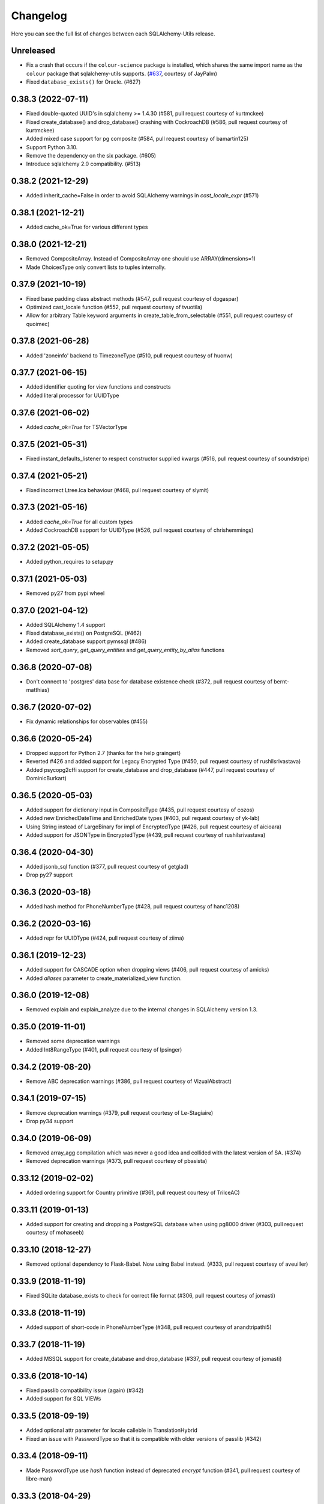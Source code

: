 Changelog
---------

Here you can see the full list of changes between each SQLAlchemy-Utils release.


Unreleased
^^^^^^^^^^

- Fix a crash that occurs if the ``colour-science`` package is installed,
  which shares the same import name as the ``colour`` package that sqlalchemy-utils supports.
  (`#637 <https://github.com/kvesteri/sqlalchemy-utils/pull/637>`_, courtesy of JayPalm)
- Fixed ``database_exists()`` for Oracle. (#627)


0.38.3 (2022-07-11)
^^^^^^^^^^^^^^^^^^^

- Fixed double-quoted UUID's in sqlalchemy >= 1.4.30 (#581, pull request courtesy of kurtmckee)
- Fixed create_database() and drop_database() crashing with CockroachDB (#586, pull request courtesy of kurtmckee)
- Added mixed case support for pg composite (#584, pull request courtesy of bamartin125)
- Support Python 3.10.
- Remove the dependency on the six package. (#605)
- Introduce sqlalchemy 2.0 compatibility. (#513)


0.38.2 (2021-12-29)
^^^^^^^^^^^^^^^^^^^

- Added inherit_cache=False in order to avoid SQLAlchemy warnings in `cast_locale_expr` (#571)


0.38.1 (2021-12-21)
^^^^^^^^^^^^^^^^^^^

- Added cache_ok=True for various different types


0.38.0 (2021-12-21)
^^^^^^^^^^^^^^^^^^^

- Removed CompositeArray. Instead of CompositeArray one should use ARRAY(dimensions=1)
- Made ChoicesType only convert lists to tuples internally.


0.37.9 (2021-10-19)
^^^^^^^^^^^^^^^^^^^

- Fixed base padding class abstract methods (#547, pull request courtesy of dpgaspar)
- Optimized cast_locale function (#552, pull request courtesy of tvuotila)
- Allow for arbitrary Table keyword arguments in create_table_from_selectable (#551, pull request courtesy of quoimec)


0.37.8 (2021-06-28)
^^^^^^^^^^^^^^^^^^^

- Added 'zoneinfo' backend to TimezoneType (#510, pull request courtesy of huonw)


0.37.7 (2021-06-15)
^^^^^^^^^^^^^^^^^^^

- Added identifier quoting for view functions and constructs
- Added literal processor for UUIDType


0.37.6 (2021-06-02)
^^^^^^^^^^^^^^^^^^^

- Added `cache_ok=True` for TSVectorType


0.37.5 (2021-05-31)
^^^^^^^^^^^^^^^^^^^

- Fixed instant_defaults_listener to respect constructor supplied kwargs (#516, pull request courtesy of soundstripe)


0.37.4 (2021-05-21)
^^^^^^^^^^^^^^^^^^^

- Fixed incorrect Ltree.lca behaviour (#468, pull request courtesy of slymit)


0.37.3 (2021-05-16)
^^^^^^^^^^^^^^^^^^^

- Added `cache_ok=True` for all custom types
- Added CockroachDB support for UUIDType (#526, pull request courtesy of chrishemmings)


0.37.2 (2021-05-05)
^^^^^^^^^^^^^^^^^^^

- Added python_requires to setup.py


0.37.1 (2021-05-03)
^^^^^^^^^^^^^^^^^^^

- Removed py27 from pypi wheel


0.37.0 (2021-04-12)
^^^^^^^^^^^^^^^^^^^

- Added SQLAlchemy 1.4 support
- Fixed database_exists() on PostgreSQL (#462)
- Added create_database support pymssql (#486)
- Removed `sort_query`, `get_query_entities` and `get_query_entity_by_alias` functions


0.36.8 (2020-07-08)
^^^^^^^^^^^^^^^^^^^

- Don't connect to 'postgres' data base for database existence check (#372, pull request courtesy of bernt-matthias)


0.36.7 (2020-07-02)
^^^^^^^^^^^^^^^^^^^

- Fix dynamic relationships for observables (#455)


0.36.6 (2020-05-24)
^^^^^^^^^^^^^^^^^^^

- Dropped support for Python 2.7 (thanks for the help graingert)
- Reverted #426 and added support for Legacy Encrypted Type (#450, pull request courtesy of rushilsrivastava)
- Added psycopg2cffi support for create_database and drop_database (#447, pull request courtesy of DominicBurkart)


0.36.5 (2020-05-03)
^^^^^^^^^^^^^^^^^^^

- Added support for dictionary input in CompositeType (#435, pull request courtesy of cozos)
- Added new EnrichedDateTime and EnrichedDate types (#403, pull request courtesy of yk-lab)
- Using String instead of LargeBinary for impl of EncryptedType (#426, pull request courtesy of aicioara)
- Added support for JSONType in EncryptedType (#439, pull request courtesy of rushilsrivastava)


0.36.4 (2020-04-30)
^^^^^^^^^^^^^^^^^^^

- Added jsonb_sql function (#377, pull request courtesy of getglad)
- Drop py27 support


0.36.3 (2020-03-18)
^^^^^^^^^^^^^^^^^^^

- Added hash method for PhoneNumberType (#428, pull request courtesy of hanc1208)


0.36.2 (2020-03-16)
^^^^^^^^^^^^^^^^^^^

- Added repr for UUIDType (#424, pull request courtesy of ziima)


0.36.1 (2019-12-23)
^^^^^^^^^^^^^^^^^^^

- Added support for CASCADE option when dropping views (#406, pull request courtesy of amicks)
- Added `aliases` parameter to create_materialized_view function.


0.36.0 (2019-12-08)
^^^^^^^^^^^^^^^^^^^

- Removed explain and explain_analyze due to the internal changes in SQLAlchemy version 1.3.


0.35.0 (2019-11-01)
^^^^^^^^^^^^^^^^^^^

- Removed some deprecation warnings
- Added Int8RangeType (#401, pull request courtesy of lpsinger)


0.34.2 (2019-08-20)
^^^^^^^^^^^^^^^^^^^

- Remove ABC deprecation warnings (#386, pull request courtesy of VizualAbstract)


0.34.1 (2019-07-15)
^^^^^^^^^^^^^^^^^^^

- Remove deprecation warnings (#379, pull request courtesy of Le-Stagiaire)
- Drop py34 support


0.34.0 (2019-06-09)
^^^^^^^^^^^^^^^^^^^


- Removed array_agg compilation which was never a good idea and collided with the latest version of SA. (#374)
- Removed deprecation warnings (#373, pull request courtesy of pbasista)


0.33.12 (2019-02-02)
^^^^^^^^^^^^^^^^^^^^

- Added ordering support for Country primitive (#361, pull request courtesy of TrilceAC)


0.33.11 (2019-01-13)
^^^^^^^^^^^^^^^^^^^^

- Added support for creating and dropping a PostgreSQL database when using pg8000 driver (#303, pull request courtesy of mohaseeb)


0.33.10 (2018-12-27)
^^^^^^^^^^^^^^^^^^^^

- Removed optional dependency to Flask-Babel. Now using Babel instead. (#333, pull request courtesy of aveuiller)


0.33.9 (2018-11-19)
^^^^^^^^^^^^^^^^^^^

- Fixed SQLite database_exists to check for correct file format (#306, pull request courtesy of jomasti)


0.33.8 (2018-11-19)
^^^^^^^^^^^^^^^^^^^

- Added support of short-code in PhoneNumberType (#348, pull request courtesy of anandtripathi5)


0.33.7 (2018-11-19)
^^^^^^^^^^^^^^^^^^^

- Added MSSQL support for create_database and drop_database (#337, pull request courtesy of jomasti)


0.33.6 (2018-10-14)
^^^^^^^^^^^^^^^^^^^

- Fixed passlib compatibility issue (again) (#342)
- Added support for SQL VIEWs


0.33.5 (2018-09-19)
^^^^^^^^^^^^^^^^^^^

- Added optional attr parameter for locale calleble in TranslationHybrid
- Fixed an issue with PasswordType so that it is compatible with older versions of passlib (#342)


0.33.4 (2018-09-11)
^^^^^^^^^^^^^^^^^^^

- Made PasswordType use `hash` function instead of deprecated `encrypt` function (#341, pull request courtesy of libre-man)


0.33.3 (2018-04-29)
^^^^^^^^^^^^^^^^^^^

- Added new AesGcmEngine (#322, pull request courtesy of manishahluwalia)


0.33.2 (2018-04-02)
^^^^^^^^^^^^^^^^^^^

- Added support for universal wheels (#312, pull request courtesy of nsoranzo)
- Fixed usage of template0 and template1 with postgres database functions. (#286, pull request courtesy of funkybob)


0.33.1 (2018-03-19)
^^^^^^^^^^^^^^^^^^^

- Fixed EncryptedType for Oracle padding attack (#316, pull request courtesy of manishahluwalia)


0.33.0 (2018-02-18)
^^^^^^^^^^^^^^^^^^^

- Added support for materialized views in PostgreSQL
- Added Ltree.descendant_of and Ltree.ancestor_of (#311, pull request courtesy of kageurufu)
- Dropped Python 3.3 support
- Fixed EncryptedType padding (#301, pull request courtesy of konstantinoskostis)


0.32.21 (2017-11-11)
^^^^^^^^^^^^^^^^^^^^

- Close connections on exists, create and drop database functions (#295, pull request courtesy of Terseus)


0.32.20 (2017-11-04)
^^^^^^^^^^^^^^^^^^^^

- Added `__hash__` method for choice objects (#294, pull request courtesy of havelock)


0.32.19 (2017-10-17)
^^^^^^^^^^^^^^^^^^^^

- Fixed select_correlated_expression order by for intermediate table aliases


0.32.18 (2017-10-06)
^^^^^^^^^^^^^^^^^^^^

- Made aggregated attributes to work with subclass objects (#287, pull request courtesy of fayazkhan)


0.32.17 (2017-09-29)
^^^^^^^^^^^^^^^^^^^^

- Added support for MSSQL uniqueidentifier type (#283, pull request courtesy of nHurD)


0.32.16 (2017-09-01)
^^^^^^^^^^^^^^^^^^^^

- Added more hints when decrypting AES with an invalid key (#275, pull request courtesy of xrmx)


0.32.15 (2017-08-31)
^^^^^^^^^^^^^^^^^^^^

- Added better handling of date types for EncryptedType (#184, pull request courtesy of konstantinoskostis)


0.32.14 (2017-03-27)
^^^^^^^^^^^^^^^^^^^^

- Fixed drop_database version comparison


0.32.13 (2017-03-12)
^^^^^^^^^^^^^^^^^^^^

- Fixed a DeprecationWarning by using LargeBinary instead of Binary (#263, pull request courtesy of jacquerie)


0.32.12 (2016-12-18)
^^^^^^^^^^^^^^^^^^^^

- Added generic_repr decorator


0.32.11 (2016-11-19)
^^^^^^^^^^^^^^^^^^^^

- TimeZoneType support for static timezones (#244, pull request courtesy of fuhrysteve)
- Added SQLite support for PasswordType (#254, pull request courtesy of frol)


0.32.10 (2016-10-20)
^^^^^^^^^^^^^^^^^^^^

- Added PhoneNumber as the python_type for PhoneNumberType (#248)
- Made auto_delete_orphans support backref tuples (#234, pull request courtesy of vToMy)


0.32.9 (2016-07-17)
^^^^^^^^^^^^^^^^^^^

- Added support for multi-column observers (#231, pull request courtesy of quantus)


0.32.8 (2016-05-20)
^^^^^^^^^^^^^^^^^^^

- Fixed EmailType to respect constructor args (#230, pull request courtesy of quantus)


0.32.7 (2016-05-20)
^^^^^^^^^^^^^^^^^^^

- Made PhoneNumber exceptions inherit SQLAlchemy's DontWrapMixin (#219, pull request courtesy of JackWink)


0.32.6 (2016-05-11)
^^^^^^^^^^^^^^^^^^^

- Added support for timezones with ArrowType (#218, pull request courtesy of jmagnusson)


0.32.5 (2016-04-29)
^^^^^^^^^^^^^^^^^^^

- Fixed import issue with latest version of SQLAlchemy (#215)


0.32.4 (2016-04-25)
^^^^^^^^^^^^^^^^^^^

- Added LtreeType for PostgreSQL ltree extension
- Added Ltree primitive data type


0.32.3 (2016-04-20)
^^^^^^^^^^^^^^^^^^^

- Added support for PhoneNumber objects as composites


0.32.2 (2016-04-20)
^^^^^^^^^^^^^^^^^^^

- Fixed PasswordType to not access LazyCryptContext on type init (#211, pull request courtesy of olegpidsadnyi)


0.32.1 (2016-03-30)
^^^^^^^^^^^^^^^^^^^

- Fixed database helpers for sqlite (#208, pull request courtesy of RobertDeRose)
- Fixed TranslationHybrid aliased entities handling (#198, pull request courtesy of jmagnusson)


0.32.0 (2016-03-17)
^^^^^^^^^^^^^^^^^^^

- Dropped py26 support
- Made PasswordType to use LazyCryptContext by default (#204, courtesy of olegpidsadnyi)


0.31.6 (2016-01-21)
^^^^^^^^^^^^^^^^^^^

- Added literal parameter processing for ArrowType (#182, pull request courtesy of jmagnusson)


0.31.5 (2016-01-14)
^^^^^^^^^^^^^^^^^^^

- Fixed scalar parsing of LocaleType (#173)


0.31.4 (2015-12-06)
^^^^^^^^^^^^^^^^^^^

- Fixed column alias handling with assert_* functions (#175)


0.31.3 (2015-11-09)
^^^^^^^^^^^^^^^^^^^

- Fixed non-ascii string handling in composite types (#170)


0.31.2 (2015-10-30)
^^^^^^^^^^^^^^^^^^^

- Fixed observes crashing when observable root_obj is ``None`` (#168)


0.31.1 (2015-10-26)
^^^^^^^^^^^^^^^^^^^

- Column observers only notified when actual changes have been made to underlying columns (#138)


0.31.0 (2015-09-17)
^^^^^^^^^^^^^^^^^^^

- Made has_index allow fk constraint as parameter
- Made has_unique_index allow fk constraint as parameter
- Made the extra packages in setup.py to be returned in deterministic order (courtesy of thomasgoirand)
- Removed is_indexed_foreign_key (superceded by more versatile has_index)
- Fixed LocaleType territory parsing (courtesy of dahlia)


0.30.17 (2015-08-16)
^^^^^^^^^^^^^^^^^^^^

- Added correlate parameter to select_correlated_expression function


0.30.16 (2015-08-04)
^^^^^^^^^^^^^^^^^^^^

- Fixed sort_query handling of aliased classes with hybrid properties


0.30.15 (2015-07-28)
^^^^^^^^^^^^^^^^^^^^

- Added support for aliased classes in get_hybrid_properties utility function


0.30.14 (2015-07-23)
^^^^^^^^^^^^^^^^^^^^

- Added cast_if utility function


0.30.13 (2015-07-21)
^^^^^^^^^^^^^^^^^^^^

- Added support for InstrumentedAttributes, ColumnProperties and Columns in get_columns function


0.30.12 (2015-07-05)
^^^^^^^^^^^^^^^^^^^^

- Added support for PhoneNumber extensions (#121)


0.30.11 (2015-06-18)
^^^^^^^^^^^^^^^^^^^^

- Fix None type handling of ChoiceType
- Make locale casting for translation hybrid expressions cast locales on compilation phase. This extra lazy locale casting is needed in some cases where translation hybrid expressions are used before get_locale
function is available.


0.30.10 (2015-06-17)
^^^^^^^^^^^^^^^^^^^^

- Added better support for dynamic locales in translation_hybrid
- Make babel dependent primitive types to use Locale('en') for data validation instead of current locale. Using current locale leads to infinite recursion in cases where the loaded data has dependency to the loaded object's locale.


0.30.9 (2015-06-09)
^^^^^^^^^^^^^^^^^^^

- Added get_type utility function
- Added default parameter for array_agg function


0.30.8 (2015-06-05)
^^^^^^^^^^^^^^^^^^^

- Added Asterisk compiler
- Added row_to_json GenericFunction
- Added array_agg GenericFunction
- Made quote function accept dialect object as the first paremeter
- Made has_index work with tables without primary keys (#148)


0.30.7 (2015-05-28)
^^^^^^^^^^^^^^^^^^^

- Fixed CompositeType null handling


0.30.6 (2015-05-28)
^^^^^^^^^^^^^^^^^^^

- Made psycopg2 requirement optional (#145, #146)
- Made CompositeArray work with tuples given as bind parameters


0.30.5 (2015-05-27)
^^^^^^^^^^^^^^^^^^^

- Fixed CompositeType bind parameter processing when one of the fields is of TypeDecorator type and
CompositeType is used inside ARRAY type.


0.30.4 (2015-05-27)
^^^^^^^^^^^^^^^^^^^

- Fixed CompositeType bind parameter processing when one of the fields is of TypeDecorator type.


0.30.3 (2015-05-27)
^^^^^^^^^^^^^^^^^^^

- Added length property to range types
- Added CompositeType for PostgreSQL


0.30.2 (2015-05-21)
^^^^^^^^^^^^^^^^^^^

- Fixed ``assert_max_length``, ``assert_non_nullable``, ``assert_min_value`` and ``assert_max_value`` not properly raising an ``AssertionError`` when the assertion failed.


0.30.1 (2015-05-06)
^^^^^^^^^^^^^^^^^^^

- Drop undocumented batch fetch feature. Let's wait until the inner workings of SQLAlchemy loading API is well-documented.
- Fixed GenericRelationshipProperty comparator to work with SA 1.0.x (#139)
- Make all foreign key helpers SA 1.0 compliant
- Make translation_hybrid expression work the same way as SQLAlchemy-i18n translation expressions
- Update SQLAlchemy dependency to 1.0


0.30.0 (2015-04-15)
^^^^^^^^^^^^^^^^^^^

- Added __hash__ method to Country class
- Made Country validate itself during object initialization
- Made Country string coercible
- Removed deprecated function generates
- Fixed observes function to work with simple column properties


0.29.9 (2015-04-07)
^^^^^^^^^^^^^^^^^^^

- Added CurrencyType (#19) and Currency class


0.29.8 (2015-03-03)
^^^^^^^^^^^^^^^^^^^

- Added get_class_by_table ORM utility function


0.29.7 (2015-03-01)
^^^^^^^^^^^^^^^^^^^

- Added Enum representation support for ChoiceType


0.29.6 (2015-02-03)
^^^^^^^^^^^^^^^^^^^

- Added customizable TranslationHybrid default value


0.29.5 (2015-02-03)
^^^^^^^^^^^^^^^^^^^

- Made assert_max_length support PostgreSQL array type


0.29.4 (2015-01-31)
^^^^^^^^^^^^^^^^^^^

- Made CaseInsensitiveComparator not cast already lowercased types to lowercase


0.29.3 (2015-01-24)
^^^^^^^^^^^^^^^^^^^

- Fixed analyze function runtime property handling for PostgreSQL >= 9.4
- Fixed drop_database and create_database identifier quoting (#122)


0.29.2 (2015-01-08)
^^^^^^^^^^^^^^^^^^^

- Removed deprecated defer_except (SQLAlchemy's own load_only should be used from now on)
- Added json_sql PostgreSQL helper function


0.29.1 (2015-01-03)
^^^^^^^^^^^^^^^^^^^

- Added assert_min_value and assert_max_value testing functions


0.29.0 (2015-01-02)
^^^^^^^^^^^^^^^^^^^

- Removed TSVectorType.match_tsquery (now replaced by TSVectorType.match to be compatible with SQLAlchemy)
- Removed undocumented function tsvector_concat
- Added support for TSVectorType concatenation through OR operator
- Added documentation for TSVectorType (#102)


0.28.3 (2014-12-17)
^^^^^^^^^^^^^^^^^^^

- Made aggregated fully support column aliases
- Changed test matrix to run all tests without any optional dependencies (as well as with all optional dependencies)


0.28.2 (2014-12-13)
^^^^^^^^^^^^^^^^^^^

- Fixed issue with Color importing (#104)


0.28.1 (2014-12-13)
^^^^^^^^^^^^^^^^^^^

- Improved EncryptedType to support more underlying_type's; now supports: Integer, Boolean, Date, Time, DateTime, ColorType, PhoneNumberType, Unicode(Text), String(Text), Enum
- Allow a callable to be used to lookup the key for EncryptedType


0.28.0 (2014-12-12)
^^^^^^^^^^^^^^^^^^^

- Fixed PhoneNumber string coercion (#93)
- Added observes decorator (generates decorator will be deprecated later)


0.27.11 (2014-12-06)
^^^^^^^^^^^^^^^^^^^^

- Added loose typed column checking support for get_column_key
- Made get_column_key throw UnmappedColumnError to be consistent with SQLAlchemy


0.27.10 (2014-12-03)
^^^^^^^^^^^^^^^^^^^^

- Fixed column alias handling in dependent_objects


0.27.9 (2014-12-01)
^^^^^^^^^^^^^^^^^^^

- Fixed aggregated decorator many-to-many relationship handling
- Fixed aggregated column alias handling


0.27.8 (2014-11-13)
^^^^^^^^^^^^^^^^^^^

- Added is_loaded utility function
- Removed deprecated has_any_changes


0.27.7 (2014-11-03)
^^^^^^^^^^^^^^^^^^^

- Added support for Column and ColumnEntity objects in get_mapper
- Made make_order_by_deterministic add deterministic column more aggressively


0.27.6 (2014-10-29)
^^^^^^^^^^^^^^^^^^^

- Fixed assert_max_length not working with non nullable columns
- Add PostgreSQL < 9.2 support for drop_database


0.27.5 (2014-10-24)
^^^^^^^^^^^^^^^^^^^

- Made assert_* functions automatically rollback session
- Changed make_order_by_deterministic attach order by primary key for queries without order by
- Fixed alias handling in has_unique_index
- Fixed alias handling in has_index
- Fixed alias handling in make_order_by_deterministic


0.27.4 (2014-10-23)
^^^^^^^^^^^^^^^^^^^

- Added assert_non_nullable, assert_nullable and assert_max_length testing functions


0.27.3 (2014-10-22)
^^^^^^^^^^^^^^^^^^^

- Added supported for various SQLAlchemy objects in make_order_by_deterministic (previosly this function threw exceptions for other than Column objects)


0.27.2 (2014-10-21)
^^^^^^^^^^^^^^^^^^^

- Fixed MapperEntity handling in get_mapper and get_tables utility functions
- Fixed make_order_by_deterministic handling for queries without order by (no just silently ignores those rather than throws exception)
- Made make_order_by_deterministic if given query uses strings as order by args


0.27.1 (2014-10-20)
^^^^^^^^^^^^^^^^^^^

- Added support for more SQLAlchemy based objects and classes in get_tables function
- Added has_unique_index utility function
- Added make_order_by_deterministic utility function


0.27.0 (2014-10-14)
^^^^^^^^^^^^^^^^^^^

- Added EncryptedType


0.26.17 (2014-10-07)
^^^^^^^^^^^^^^^^^^^^

- Added explain and explain_analyze expressions
- Added analyze function


0.26.16 (2014-09-09)
^^^^^^^^^^^^^^^^^^^^

- Fix aggregate value handling for cascade deleted objects
- Fix ambiguous column sorting with join table inheritance in sort_query


0.26.15 (2014-08-28)
^^^^^^^^^^^^^^^^^^^^

- Fix sort_query support for queries using mappers (not declarative classes) with calculated column properties


0.26.14 (2014-08-26)
^^^^^^^^^^^^^^^^^^^^

- Added count method to QueryChain class


0.26.13 (2014-08-23)
^^^^^^^^^^^^^^^^^^^^

- Added template parameter to create_database function


0.26.12 (2014-08-22)
^^^^^^^^^^^^^^^^^^^^

- Added quote utility function


0.26.11 (2014-08-21)
^^^^^^^^^^^^^^^^^^^^

- Fixed dependent_objects support for single table inheritance


0.26.10 (2014-08-13)
^^^^^^^^^^^^^^^^^^^^

- Fixed dependent_objects support for multiple dependencies


0.26.9 (2014-08-06)
^^^^^^^^^^^^^^^^^^^

- Fixed PasswordType with Oracle dialect
- Added support for sort_query and attributes on mappers using with_polymorphic


0.26.8 (2014-07-30)
^^^^^^^^^^^^^^^^^^^

- Fixed order by column property handling in sort_query when using polymorphic inheritance
- Added support for synonym properties in sort_query


0.26.7 (2014-07-29)
^^^^^^^^^^^^^^^^^^^

- Made sort_query support hybrid properties where function name != property name
- Made get_hybrid_properties return a dictionary of property keys and hybrid properties
- Added documentation for get_hybrid_properties


0.26.6 (2014-07-22)
^^^^^^^^^^^^^^^^^^^

- Added exclude parameter to has_changes
- Made has_changes accept multiple attributes as second parameter


0.26.5 (2014-07-11)
^^^^^^^^^^^^^^^^^^^

- Added get_column_key
- Added Timestamp model mixin


0.26.4 (2014-06-25)
^^^^^^^^^^^^^^^^^^^

- Added auto_delete_orphans


0.26.3 (2014-06-25)
^^^^^^^^^^^^^^^^^^^

- Added has_any_changes


0.26.2 (2014-05-29)
^^^^^^^^^^^^^^^^^^^

- Added various fixes for bugs found in use of psycopg2
- Added has_index


0.26.1 (2014-05-14)
^^^^^^^^^^^^^^^^^^^

- Added get_bind
- Added group_foreign_keys
- Added get_mapper
- Added merge_references


0.26.0 (2014-05-07)
^^^^^^^^^^^^^^^^^^^

- Added get_referencing_foreign_keys
- Added get_tables
- Added QueryChain
- Added dependent_objects


0.25.4 (2014-04-22)
^^^^^^^^^^^^^^^^^^^

- Added ExpressionParser


0.25.3 (2014-04-21)
^^^^^^^^^^^^^^^^^^^

- Added support for primary key aliases in get_primary_keys function
- Added get_columns utility function


0.25.2 (2014-03-25)
^^^^^^^^^^^^^^^^^^^

- Fixed sort_query handling of regular properties (no longer throws exceptions)


0.25.1 (2014-03-20)
^^^^^^^^^^^^^^^^^^^

- Added more import json as a fallback if anyjson package is not installed for JSONType
- Fixed query_entities labeled select handling


0.25.0 (2014-03-05)
^^^^^^^^^^^^^^^^^^^

- Added single table inheritance support for generic_relationship
- Added support for comparing class super types with generic relationships
- BC break: In order to support different inheritance strategies generic_relationship now uses class names as discriminators instead of table names.


0.24.4 (2014-03-05)
^^^^^^^^^^^^^^^^^^^

- Added hybrid_property support for generic_relationship


0.24.3 (2014-03-05)
^^^^^^^^^^^^^^^^^^^

- Added string argument support for generic_relationship
- Added composite primary key support for generic_relationship


0.24.2 (2014-03-04)
^^^^^^^^^^^^^^^^^^^

- Remove toolz from dependencies
- Add step argument support for all range types
- Optional intervals dependency updated to 0.2.4


0.24.1 (2014-02-21)
^^^^^^^^^^^^^^^^^^^

- Made identity return a tuple in all cases
- Added support for declarative model classes as identity function's first argument


0.24.0 (2014-02-18)
^^^^^^^^^^^^^^^^^^^

- Added getdotattr
- Added Path and AttrPath classes
- SQLAlchemy dependency updated to 0.9.3
- Optional intervals dependency updated to 0.2.2


0.23.5 (2014-02-15)
^^^^^^^^^^^^^^^^^^^

- Fixed ArrowType timezone handling


0.23.4 (2014-01-30)
^^^^^^^^^^^^^^^^^^^

- Added force_instant_defaults function
- Added force_auto_coercion function
- Added source paramater for generates function


0.23.3 (2014-01-21)
^^^^^^^^^^^^^^^^^^^

- Fixed backref handling for aggregates
- Added support for many-to-many aggregates


0.23.2 (2014-01-21)
^^^^^^^^^^^^^^^^^^^

- Fixed issues with ColorType and ChoiceType string bound parameter processing
- Fixed inheritance handling with aggregates
- Fixed generic relationship nullifying


0.23.1 (2014-01-14)
^^^^^^^^^^^^^^^^^^^

- Added support for membership operators 'in' and 'not in' in range types
- Added support for contains and contained_by operators in range types
- Added range types to main module import


0.23.0 (2014-01-14)
^^^^^^^^^^^^^^^^^^^

- Deprecated NumberRangeType, NumberRange
- Added IntRangeType, NumericRangeType, DateRangeType, DateTimeRangeType
- Moved NumberRange functionality to intervals package


0.22.1 (2014-01-06)
^^^^^^^^^^^^^^^^^^^

- Fixed in issue where NumberRange would not always raise RangeBoundsException with object initialization


0.22.0 (2014-01-04)
^^^^^^^^^^^^^^^^^^^

- Added SQLAlchemy 0.9 support
- Made JSONType use sqlalchemy.dialects.postgresql.JSON if available
- Updated psycopg requirement to 2.5.1
- Deprecated NumberRange classmethod constructors


0.21.0 (2013-11-11)
^^^^^^^^^^^^^^^^^^^

- Added support for cached aggregates


0.20.0 (2013-10-24)
^^^^^^^^^^^^^^^^^^^

- Added JSONType
- NumberRangeType now supports coercing of integer values


0.19.0 (2013-10-24)
^^^^^^^^^^^^^^^^^^^

- Added ChoiceType


0.18.0 (2013-10-24)
^^^^^^^^^^^^^^^^^^^

- Added LocaleType


0.17.1 (2013-10-23)
^^^^^^^^^^^^^^^^^^^

- Removed compat module, added total_ordering package to Python 2.6 requirements
- Enhanced render_statement function


0.17.0 (2013-10-23)
^^^^^^^^^^^^^^^^^^^

- Added URLType


0.16.25 (2013-10-18)
^^^^^^^^^^^^^^^^^^^^

- Added __ne__ operator implementation for Country object
- New utility function: naturally_equivalent


0.16.24 (2013-10-04)
^^^^^^^^^^^^^^^^^^^^

- Renamed match operator of TSVectorType to match_tsquery in order to avoid confusion with existing match operator
- Added catalog parameter support for match_tsquery operator


0.16.23 (2013-10-04)
^^^^^^^^^^^^^^^^^^^^

- Added match operator for TSVectorType


0.16.22 (2013-10-03)
^^^^^^^^^^^^^^^^^^^^

- Added optional columns and options parameter for TSVectorType


0.16.21 (2013-09-29)
^^^^^^^^^^^^^^^^^^^^

- Fixed an issue with sort_query where sort by relationship property would cause an exception.


0.16.20 (2013-09-26)
^^^^^^^^^^^^^^^^^^^^

- Fixed an issue with sort_query where sort by main entity's attribute would fail if joins where applied.


0.16.19 (2013-09-21)
^^^^^^^^^^^^^^^^^^^^

- Added configuration for silent mode in sort_query
- Added support for aliased entity hybrid properties in sort_query


0.16.18 (2013-09-19)
^^^^^^^^^^^^^^^^^^^^

- Fixed sort_query hybrid property handling (again)


0.16.17 (2013-09-19)
^^^^^^^^^^^^^^^^^^^^

- Added support for relation hybrid property sorting in sort_query


0.16.16 (2013-09-18)
^^^^^^^^^^^^^^^^^^^^

- Fixed fatal bug in batch fetch join table inheritance handling (not handling one-to-many relations properly)


0.16.15 (2013-09-17)
^^^^^^^^^^^^^^^^^^^^

- Fixed sort_query hybrid property handling (now supports both ascending and descending sorting)


0.16.14 (2013-09-17)
^^^^^^^^^^^^^^^^^^^^

- More pythonic __init__ for Country allowing Country(Country('fi')) == Country('fi')
- Better equality operator for Country


0.16.13 (2013-09-17)
^^^^^^^^^^^^^^^^^^^^

- Added i18n module for configuration of locale dependant types


0.16.12 (2013-09-17)
^^^^^^^^^^^^^^^^^^^^

- Fixed remaining Python 3 issues with WeekDaysType
- Better bound method handling for WeekDay get_locale


0.16.11 (2013-09-17)
^^^^^^^^^^^^^^^^^^^^

- Python 3 support for WeekDaysType
- Fixed a bug in batch fetch for situations where joined paths contain zero entitites


0.16.10 (2013-09-16)
^^^^^^^^^^^^^^^^^^^^

- Added WeekDaysType


0.16.9 (2013-08-21)
^^^^^^^^^^^^^^^^^^^

- Support for many-to-one directed relationship properties batch fetching


0.16.8 (2013-08-21)
^^^^^^^^^^^^^^^^^^^

- PasswordType support for PostgreSQL
- Hybrid property for sort_query


0.16.7 (2013-08-18)
^^^^^^^^^^^^^^^^^^^

- Added better handling of local column names in batch_fetch
- PasswordType gets default length even if no crypt context schemes provided


0.16.6 (2013-08-16)
^^^^^^^^^^^^^^^^^^^

- Rewritten batch_fetch schematics, new syntax for backref population


0.16.5 (2013-08-08)
^^^^^^^^^^^^^^^^^^^

- Initial backref population forcing support for batch_fetch


0.16.4 (2013-08-08)
^^^^^^^^^^^^^^^^^^^

- Initial many-to-many relations support for batch_fetch


0.16.3 (2013-08-05)
^^^^^^^^^^^^^^^^^^^

- Added batch_fetch function


0.16.2 (2013-08-01)
^^^^^^^^^^^^^^^^^^^

- Added to_tsquery and plainto_tsquery sql function expressions


0.16.1 (2013-08-01)
^^^^^^^^^^^^^^^^^^^

- Added tsvector_concat and tsvector_match sql function expressions


0.16.0 (2013-07-25)
^^^^^^^^^^^^^^^^^^^

- Added ArrowType


0.15.1 (2013-07-22)
^^^^^^^^^^^^^^^^^^^

- Added utility functions declarative_base, identity and is_auto_assigned_date_column


0.15.0 (2013-07-22)
^^^^^^^^^^^^^^^^^^^

- Added PasswordType


0.14.7 (2013-07-22)
^^^^^^^^^^^^^^^^^^^

- Lazy import for ipaddress package


0.14.6 (2013-07-22)
^^^^^^^^^^^^^^^^^^^

- Fixed UUID import issues


0.14.5 (2013-07-22)
^^^^^^^^^^^^^^^^^^^

- Added UUID type


0.14.4 (2013-07-03)
^^^^^^^^^^^^^^^^^^^

- Added TSVector type


0.14.3 (2013-07-03)
^^^^^^^^^^^^^^^^^^^

- Added non_indexed_foreign_keys utility function


0.14.2 (2013-07-02)
^^^^^^^^^^^^^^^^^^^

- Fixed py3 bug introduced in 0.14.1


0.14.1 (2013-07-02)
^^^^^^^^^^^^^^^^^^^

- Made sort_query support column_property selects with labels


0.14.0 (2013-07-02)
^^^^^^^^^^^^^^^^^^^

- Python 3 support, dropped python 2.5 support


0.13.3 (2013-06-11)
^^^^^^^^^^^^^^^^^^^

- Initial support for psycopg 2.5 NumericRange objects


0.13.2 (2013-06-11)
^^^^^^^^^^^^^^^^^^^

- QuerySorter now threadsafe.


0.13.1 (2013-06-11)
^^^^^^^^^^^^^^^^^^^

- Made sort_query function support multicolumn sorting.


0.13.0 (2013-06-05)
^^^^^^^^^^^^^^^^^^^

- Added table_name utility function.


0.12.5 (2013-06-05)
^^^^^^^^^^^^^^^^^^^

- ProxyDict now contains None values in cache - more efficient contains method.


0.12.4 (2013-06-01)
^^^^^^^^^^^^^^^^^^^

- Fixed ProxyDict contains method


0.12.3 (2013-05-30)
^^^^^^^^^^^^^^^^^^^

- Proxy dict expiration listener from function scope to global scope


0.12.2 (2013-05-29)
^^^^^^^^^^^^^^^^^^^

- Added automatic expiration of proxy dicts



0.12.1 (2013-05-18)
^^^^^^^^^^^^^^^^^^^

- Added utility functions remove_property and primary_keys



0.12.0 (2013-05-17)
^^^^^^^^^^^^^^^^^^^

- Added ProxyDict


0.11.0 (2013-05-08)
^^^^^^^^^^^^^^^^^^^

- Added coercion_listener


0.10.0 (2013-04-29)
^^^^^^^^^^^^^^^^^^^

- Added ColorType


0.9.1 (2013-04-15)
^^^^^^^^^^^^^^^^^^

- Renamed Email to EmailType and ScalarList to ScalarListType (unified type class naming convention)


0.9.0 (2013-04-11)
^^^^^^^^^^^^^^^^^^

- Added CaseInsensitiveComparator
- Added Email type


0.8.4 (2013-04-08)
^^^^^^^^^^^^^^^^^^

- Added sort by aliased and joined entity


0.8.3 (2013-04-03)
^^^^^^^^^^^^^^^^^^

- sort_query now supports labeled and subqueried scalars


0.8.2 (2013-04-03)
^^^^^^^^^^^^^^^^^^

- Fixed empty ScalarList handling


0.8.1 (2013-04-03)
^^^^^^^^^^^^^^^^^^

- Removed unnecessary print statement form ScalarList
- Documentation for ScalarList and NumberRange


0.8.0 (2013-04-02)
^^^^^^^^^^^^^^^^^^

- Added ScalarList type
- Fixed NumberRange bind param and result value processing


0.7.7 (2013-03-27)
^^^^^^^^^^^^^^^^^^

- Changed PhoneNumber string representation to the national phone number format


0.7.6 (2013-03-26)
^^^^^^^^^^^^^^^^^^

- NumberRange now wraps ValueErrors as NumberRangeExceptions


0.7.5 (2013-03-26)
^^^^^^^^^^^^^^^^^^

- Fixed defer_except
- Better string representations for NumberRange


0.7.4 (2013-03-26)
^^^^^^^^^^^^^^^^^^

- Fixed NumberRange upper bound parsing


0.7.3 (2013-03-26)
^^^^^^^^^^^^^^^^^^

- Enabled PhoneNumberType None value storing


0.7.2 (2013-03-26)
^^^^^^^^^^^^^^^^^^

- Enhanced string parsing for NumberRange


0.7.1 (2013-03-26)
^^^^^^^^^^^^^^^^^^

- Fixed requirements (now supports SQLAlchemy 0.8)


0.7.0 (2013-03-26)
^^^^^^^^^^^^^^^^^^

- Added NumberRange type



0.6.0 (2013-03-26)
^^^^^^^^^^^^^^^^^^

- Extended PhoneNumber class from python-phonenumbers library


0.5.0 (2013-03-20)
^^^^^^^^^^^^^^^^^^

- Added PhoneNumberType type decorator


0.4.0 (2013-03-01)
^^^^^^^^^^^^^^^^^^

- Renamed SmartList to InstrumentedList
- Added instrumented_list decorator


0.3.0 (2013-03-01)
^^^^^^^^^^^^^^^^^^

- Added new collection class SmartList


0.2.0 (2013-03-01)
^^^^^^^^^^^^^^^^^^

- Added new function defer_except()


0.1.0 (2013-01-12)
^^^^^^^^^^^^^^^^^^

- Initial public release
